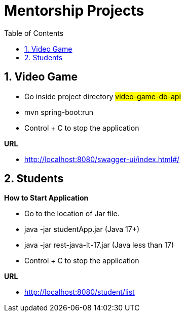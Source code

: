 = Mentorship Projects
:toc: right
:toclevels: 5
:sectnums:
:sectnumlevels: 5


== Video Game

* Go inside project directory #video-game-db-api#
* mvn spring-boot:run
* Control + C to stop the application

*URL*

* http://localhost:8080/swagger-ui/index.html#/

== Students

*How to Start Application*

* Go to the location of Jar file.
* java -jar studentApp.jar (Java 17+)
* java -jar rest-java-lt-17.jar (Java less than 17)
* Control + C to stop the application

*URL*

* http://localhost:8080/student/list